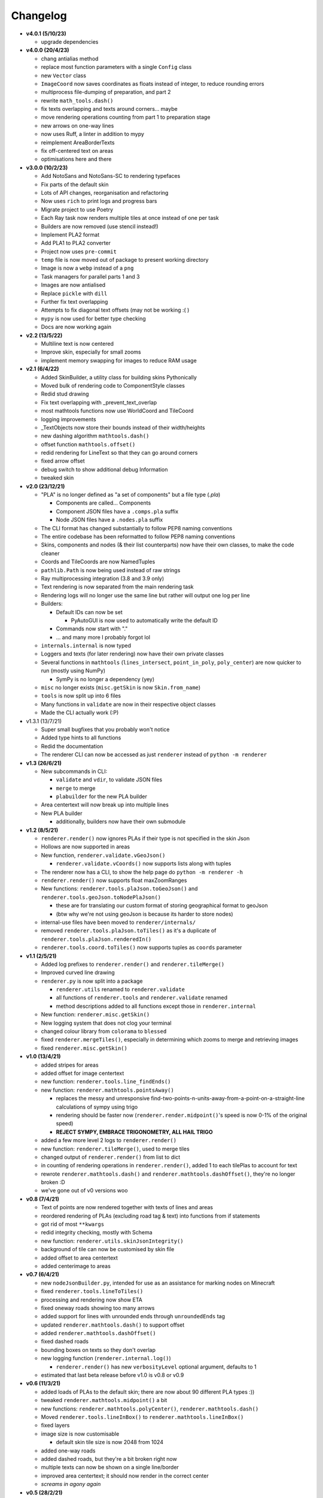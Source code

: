 Changelog
=========
* **v4.0.1 (5/10/23)**

  * upgrade dependencies

* **v4.0.0 (20/4/23)**

  * chang antialias method
  * replace most function parameters with a single ``Config`` class
  * new ``Vector`` class
  * ``ImageCoord`` now saves coordinates as floats instead of integer, to reduce rounding errors
  * multiprocess file-dumping of preparation, and part 2
  * rewrite ``math_tools.dash()``
  * fix texts overlapping and texts around corners... maybe
  * move rendering operations counting from part 1 to preparation stage
  * new arrows on one-way lines
  * now uses Ruff, a linter in addition to mypy
  * reimplement AreaBorderTexts
  * fix off-centered text on areas
  * optimisations here and there

* **v3.0.0 (10/2/23)**

  * Add NotoSans and NotoSans-SC to rendering typefaces
  * Fix parts of the default skin
  * Lots of API changes, reorganisation and refactoring
  * Now uses ``rich`` to print logs and progress bars
  * Migrate project to use Poetry
  * Each Ray task now renders multiple tiles at once instead of one per task
  * Builders are now removed (use stencil instead!)
  * Implement PLA2 format
  * Add PLA1 to PLA2 converter
  * Project now uses ``pre-commit``
  * ``temp`` file is now moved out of package to present working directory
  * Image is now a ``webp`` instead of a ``png``
  * Task managers for parallel parts 1 and 3
  * Images are now antialised
  * Replace ``pickle`` with ``dill``
  * Further fix text overlapping
  * Attempts to fix diagonal text offsets (may not be working :( )
  * ``mypy`` is now used for better type checking
  * Docs are now working again

* **v2.2 (13/5/22)**

  * Multiline text is now centered
  * Improve skin, especially for small zooms
  * implement memory swapping for images to reduce RAM usage

* **v2.1 (6/4/22)**

  * Added SkinBuilder, a utility class for building skins Pythonically
  * Moved bulk of rendering code to ComponentStyle classes
  * Redid stud drawing
  * Fix text overlapping with _prevent_text_overlap
  * most mathtools functions now use WorldCoord and TileCoord
  * logging improvements
  * _TextObjects now store their bounds instead of their width/heights
  * new dashing algorithm ``mathtools.dash()``
  * offset function ``mathtools.offset()``
  * redid rendering for LineText so that they can go around corners
  * fixed arrow offset
  * debug switch to show additional debug Information
  * tweaked skin

* **v2.0 (23/12/21)**

  * "PLA" is no longer defined as "a set of components" but a file type (`.pla`)

    * Components are called... Components
    * Component JSON files have a ``.comps.pla`` suffix
    * Node JSON files have a ``.nodes.pla`` suffix

  * The CLI format has changed substantially to follow PEP8 naming conventions
  * The entire codebase has been reformatted to follow PEP8 naming conventions
  * Skins, components and nodes (& their list counterparts) now have their own classes, to make the code cleaner
  * Coords and TileCoords are now NamedTuples
  * ``pathlib.Path`` is now being used instead of raw strings
  * Ray multiprocessing integration (3.8 and 3.9 only)
  * Text rendering is now separated from the main rendering task
  * Rendering logs will no longer use the same line but rather will output one log per line
  * Builders:

    * Default IDs can now be set

      * PyAutoGUI is now used to automatically write the default ID

    * Commands now start with "."
    * ... and many more I probably forgot lol

  * ``internals.internal`` is now typed
  * Loggers and texts (for later rendering) now have their own private classes
  * Several functions in ``mathtools`` (``lines_intersect``, ``point_in_poly``, ``poly_center``) are now quicker to run (mostly using NumPy)

    * SymPy is no longer a dependency (yey)

  * ``misc`` no longer exists (``misc.getSkin`` is now ``Skin.from_name``)
  * ``tools`` is now split up into 6 files
  * Many functions in ``validate`` are now in their respective object classes
  * Made the CLI actually work (:P)

* v1.3.1 (13/7/21)

  * Super small bugfixes that you probably won't notice
  * Added type hints to all functions
  * Redid the documentation
  * The renderer CLI can now be accessed as just ``renderer`` instead of ``python -m renderer``

* **v1.3 (26/6/21)**

  * New subcommands in CLI:

    * ``validate`` and ``vdir``, to validate JSON files
    * ``merge`` to merge
    * ``plabuilder`` for the new PLA builder

  * Area centertext will now break up into multiple lines
  * New PLA builder

    * additionally, builders now have their own submodule

* **v1.2 (8/5/21)**

  * ``renderer.render()`` now ignores PLAs if their type is not specified in the skin Json
  * Hollows are now supported in areas
  * New function, ``renderer.validate.vGeoJson()``

    * ``renderer.validate.vCoords()`` now supports lists along with tuples

  * The renderer now has a CLI, to show the help page do ``python -m renderer -h``
  * ``renderer.render()`` now supports float maxZoomRanges
  * New functions: ``renderer.tools.plaJson.toGeoJson()`` and ``renderer.tools.geoJson.toNodePlaJson()``

    * these are for translating our custom format of storing geographical format to geoJson
    * (btw why we're not using geoJson is because its harder to store nodes)

  * internal-use files have been moved to ``renderer/internals/``
  * removed ``renderer.tools.plaJson.toTiles()`` as it's a duplicate of ``renderer.tools.plaJson.renderedIn()``
  * ``renderer.tools.coord.toTiles()`` now supports tuples as ``coords`` parameter

* **v1.1 (2/5/21)**

  * Added log prefixes to ``renderer.render()`` and ``renderer.tileMerge()``
  * Improved curved line drawing
  * ``renderer.py`` is now split into a package

    * ``renderer.utils`` renamed to ``renderer.validate``
    * all functions of ``renderer.tools`` and ``renderer.validate`` renamed
    * method descriptions added to all functions except those in ``renderer.internal``

  * New function: ``renderer.misc.getSkin()``
  * New logging system that does not clog your terminal
  * changed colour library from ``colorama`` to ``blessed``
  * fixed ``renderer.mergeTiles()``, especially in determining which zooms to merge and retrieving images
  * fixed ``renderer.misc.getSkin()``

* **v1.0 (13/4/21)**

  * added stripes for areas
  * added offset for image centertext
  * new function: ``renderer.tools.line_findEnds()``
  * new function: ``renderer.mathtools.pointsAway()``

    * replaces the messy and unresponsive find-two-points-n-units-away-from-a-point-on-a-straight-line calculations of sympy using trigo
    * rendering should be faster now (``renderer.render.midpoint()``'s speed is now 0-1% of the original speed)
    * **REJECT SYMPY, EMBRACE TRIGONOMETRY, ALL HAIL TRIGO**

  * added a few more level 2 logs to ``renderer.render()``
  * new function: ``renderer.tileMerge()``, used to merge tiles
  * changed output of ``renderer.render()`` from list to dict
  * in counting of rendering operations in ``renderer.render()``, added 1 to each tilePlas to account for text
  * rewrote ``renderer.mathtools.dash()`` and ``renderer.mathtools.dashOffset()``, they're no longer broken :D
  * we've gone out of v0 versions woo

* **v0.8 (7/4/21)**

  * Text of points are now rendered together with texts of lines and areas
  * reordered rendering of PLAs (excluding road tag & text) into functions from if statements
  * got rid of most ``**kwargs``
  * redid integrity checking, mostly with Schema
  * new function: ``renderer.utils.skinJsonIntegrity()``
  * background of tile can now be customised by skin file
  * added offset to area centertext
  * added centerimage to areas

* **v0.7 (6/4/21)**

  * new ``nodeJsonBuilder.py``, intended for use as an assistance for marking nodes on Minecraft
  * fixed ``renderer.tools.lineToTiles()``
  * processing and rendering now show ETA
  * fixed oneway roads showing too many arrows
  * added support for lines with unrounded ends through ``unroundedEnds`` tag
  * updated ``renderer.mathtools.dash()`` to support offset
  * added ``renderer.mathtools.dashOffset()``
  * fixed dashed roads
  * bounding boxes on texts so they don't overlap
  * new logging function (``renderer.internal.log()``)

    * ``renderer.render()`` has new ``verbosityLevel`` optional argument, defaults to 1

  * estimated that last beta release before v1.0 is v0.8 or v0.9

* **v0.6 (11/3/21)**

  * added loads of PLAs to the default skin; there are now about 90 different PLA types :))
  * tweaked ``renderer.mathtools.midpoint()`` a bit
  * new functions: ``renderer.mathtools.polyCenter()``, ``renderer.mathtools.dash()``
  * Moved ``renderer.tools.lineInBox()`` to ``renderer.mathtools.lineInBox()``
  * fixed layers
  * image size is now customisable

    * default skin tile size is now 2048 from 1024

  * added one-way roads
  * added dashed roads, but they're a bit broken right now
  * multiple texts can now be shown on a single line/border
  * improved area centertext; it should now render in the correct center
  * *screams in agony again*

* **v0.5 (28/2/21)**

  * "shape" key in PLA structure removed
  * A Roads, B Roads, local main roads, and simplePoint added to default skin
  * New font for renders (Clear Sans), will be customisable later on
  * Added functions ``renderer.mathtools.midpoint()``, ``renderer.mathtools.linesIntersect()``, ``renderer.mathtools.pointInPoly()``, ``renderer.tools.lineInBox()``, ``renderer.tools.lineInBox()``, ``findPlasAttachedToNode()``
  * Not every info printout is green now; some are white or gray
  * ``renderer.render()`` now able to render:

    * points
    * text on lines
    * text on borders of areas
    * text in center of areas
    * joined roads

  * ahhh

* v0.4.1 (24/2/21)

  * renderer creates new "tiles" directory to store tiles if directory not present

* **v0.4 (24/2/21)**

  * PLA processing: grouping now only works for lines with "road" tag
  * ``renderer.render()`` now able to render lines and areas
  * New default skin; simpleLine and simpleArea PLA types added

* **v0.3 (23/2/21)**

  * PLA processing for ``renderer.render()``

* **v0.2 (15/2/21)**

  * Added functions:

    * ``renderer.utils.coordListIntegrity()``
    * ``renderer.utils.tileCoordListIntegrity()``
    * ``renderer.utils.nodeJsonIntegrity()``
    * ``renderer.utils.plaJsonIntegrity()``
    * ``renderer.utils.nodeListIntegrity()``
    * ``renderer.internal.tupleToStr()``
    * ``renderer.internal.strToTuple()``
    * ``renderer.internal.readJson()``
    * ``renderer.internal.writeJson()``
    * ``renderer.tools.nodesToCoords()``
    * ``renderer.tools.plaJson_findEnds()``
    * ``renderer.tools,plaJson_calcRenderedIn()``

  * added more to ``renderer.render()``: sorts PLA into tiles now

* **v0.1 (13/2/21)**

  * two new functions: ``renderer.tools.coordToTiles()`` and ``renderer.tools.lineToTiles()``
  * moved renderer input format documentation to docs page

* v0.0.1 (11/2/21)

  * just a quickie
  * updated input format and added json reading code for test.py
  * added minzoom, maxzoom, maxzoomrange for ``renderer.render()``

* **v0.0 (8/2/21)**

  * started project
  * documented JSON dictionary structure